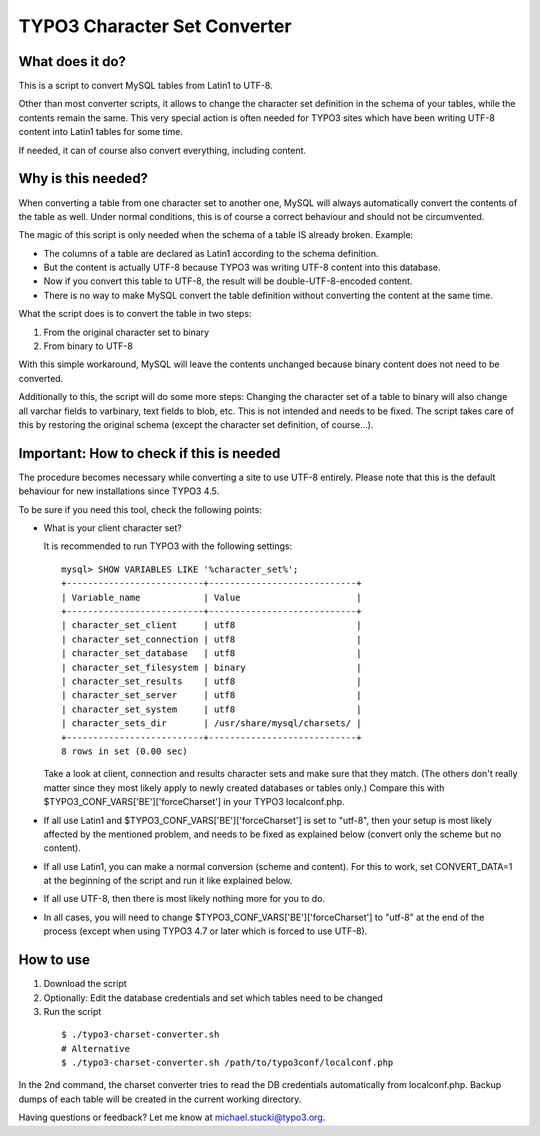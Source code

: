 TYPO3 Character Set Converter
=============================

What does it do?
----------------

This is a script to convert MySQL tables from Latin1 to UTF-8.

Other than most converter scripts, it allows to change the character set definition in the schema of your tables, while the contents remain the same.
This very special action is often needed for TYPO3 sites which have been writing UTF-8 content into Latin1 tables for some time.

If needed, it can of course also convert everything, including content.

Why is this needed?
-------------------

When converting a table from one character set to another one, MySQL will always automatically convert the contents of the table as well.
Under normal conditions, this is of course a correct behaviour and should not be circumvented.

The magic of this script is only needed when the schema of a table IS already broken. Example:

* The columns of a table are declared as Latin1 according to the schema definition.
* But the content is actually UTF-8 because TYPO3 was writing UTF-8 content into this database.
* Now if you convert this table to UTF-8, the result will be double-UTF-8-encoded content.
* There is no way to make MySQL convert the table definition without converting the content at the same time.

What the script does is to convert the table in two steps:

1. From the original character set to binary
2. From binary to UTF-8

With this simple workaround, MySQL will leave the contents unchanged because binary content does not need to be converted.

Additionally to this, the script will do some more steps: Changing the character set of a table to binary will also change all varchar fields to varbinary, text fields to blob, etc. This is not intended and needs to be fixed.
The script takes care of this by restoring the original schema (except the character set definition, of course...).

Important: How to check if this is needed
-----------------------------------------
The procedure becomes necessary while converting a site to use UTF-8 entirely. Please note that this is the default behaviour for new installations since TYPO3 4.5.

To be sure if you need this tool, check the following points:

* What is your client character set?

  It is recommended to run TYPO3 with the following settings:

  ::

    mysql> SHOW VARIABLES LIKE '%character_set%';
    +--------------------------+----------------------------+
    | Variable_name            | Value                      |
    +--------------------------+----------------------------+
    | character_set_client     | utf8                       |
    | character_set_connection | utf8                       |
    | character_set_database   | utf8                       |
    | character_set_filesystem | binary                     |
    | character_set_results    | utf8                       |
    | character_set_server     | utf8                       |
    | character_set_system     | utf8                       |
    | character_sets_dir       | /usr/share/mysql/charsets/ |
    +--------------------------+----------------------------+
    8 rows in set (0.00 sec)

  Take a look at client, connection and results character sets and make sure that they match. (The others don't really matter since they most likely apply to newly created databases or tables only.)
  Compare this with $TYPO3_CONF_VARS['BE']['forceCharset'] in your TYPO3 localconf.php.
* If all use Latin1 and $TYPO3_CONF_VARS['BE']['forceCharset'] is set to "utf-8", then your setup is most likely affected by the mentioned problem, and needs to be fixed as explained below (convert only the scheme but no content).
* If all use Latin1, you can make a normal conversion (scheme and content). For this to work, set CONVERT_DATA=1 at the beginning of the script and run it like explained below.
* If all use UTF-8, then there is most likely nothing more for you to do.
* In all cases, you will need to change $TYPO3_CONF_VARS['BE']['forceCharset'] to "utf-8" at the end of the process (except when using TYPO3 4.7 or later which is forced to use UTF-8).

How to use
----------

1. Download the script
2. Optionally: Edit the database credentials and set which tables need to be changed
3. Run the script

  ::

    $ ./typo3-charset-converter.sh
    # Alternative
    $ ./typo3-charset-converter.sh /path/to/typo3conf/localconf.php

In the 2nd command, the charset converter tries to read the DB credentials automatically from localconf.php.
Backup dumps of each table will be created in the current working directory.

Having questions or feedback? Let me know at michael.stucki@typo3.org.
